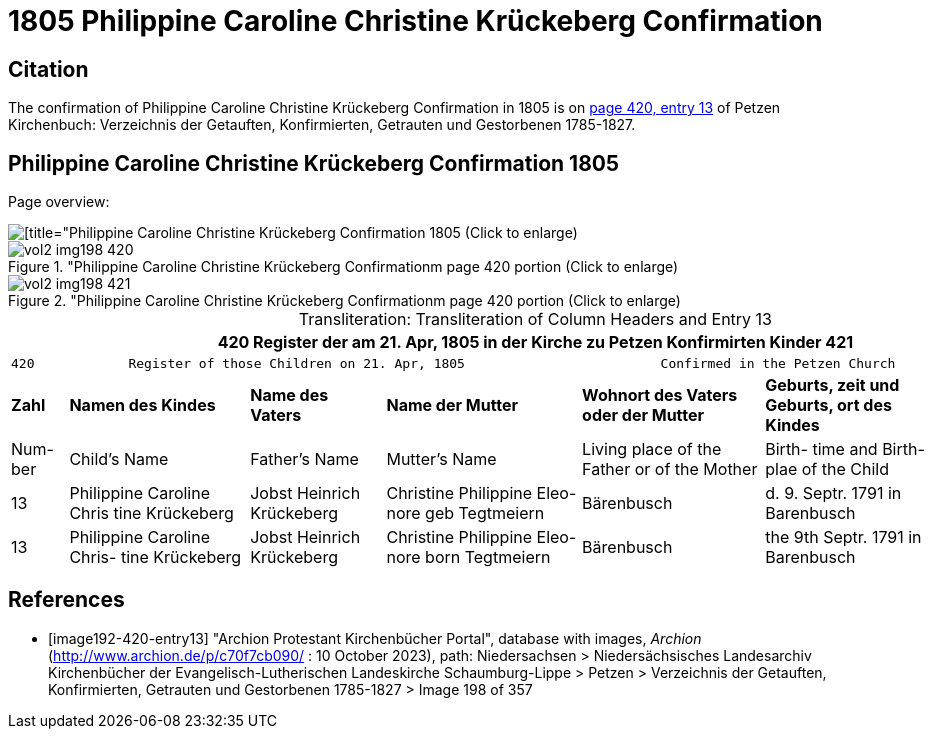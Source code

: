 = 1805 Philippine Caroline Christine Krückeberg Confirmation

== Citation

The confirmation of Philippine Caroline Christine Krückeberg Confirmation in 1805 is on <<image192-420-entry13, page 420, entry 13>> of Petzen Kirchenbuch: Verzeichnis der Getauften, Konfirmierten, Getrauten und Gestorbenen 1785-1827.

== Philippine Caroline Christine Krückeberg Confirmation 1805

Page overview:

image::vol2-img198-overview.jpg[[title="Philippine Caroline Christine Krückeberg Confirmation 1805 (Click to enlarge), xref=image$vol2-img198-overview.jpg]

image::vol2-img198-420.jpg[title="Philippine Caroline Christine Krückeberg Confirmationm page 420 portion (Click to enlarge), xref=image$vol2-img198-420.jpg]

image::vol2-img198-421.jpg[title="Philippine Caroline Christine Krückeberg Confirmationm page 420 portion (Click to enlarge), xref=image$vol2-img198-421.jpg]

[caption="Transliteration: "]
.Transliteration of Column Headers and Entry 13
[%autowidth,frame="none"]
|===
7+l|420            Register der am 21. Apr, 1805 in  der                        Kirche zu Petzen Konfirmirten Kinder                 421

7+l|420            Register of those Children on 21. Apr, 1805                         Confirmed in the Petzen Church                  421

s|Zahl s|Namen des Kindes s|Name des Vaters s|Name der Mutter s|Wohnort des
Vaters oder
der Mutter s|Geburts,
zeit und
Geburts,
ort des
Kindes s|Bemerkungen

|Num-
ber |Child's Name |Father's Name |Mutter's Name |Living place of the
Father or
of the Mother |Birth-
time and
Birth-
plae of the
Child |Remarks

|13
|Philippine Caroline Chris
tine Krückeberg
|Jobst Heinrich Krückeberg
|Christine Philippine Eleo-
nore geb Tegtmeiern
|Bärenbusch|d. 9. Septr.
1791 in
Barenbusch
|

|13
|Philippine Caroline Chris-
tine Krückeberg
|Jobst Heinrich Krückeberg|Christine Philippine Eleo-
nore born Tegtmeiern
|Bärenbusch
|the 9th Septr.
1791 in
Barenbusch
|
|===


[bibliography]
== References

* [[[image192-420-entry13]]] "Archion Protestant Kirchenbücher Portal", database with images, _Archion_ (http://www.archion.de/p/c70f7cb090/ : 10 October 2023), path: Niedersachsen > Niedersächsisches Landesarchiv  Kirchenbücher der Evangelisch-Lutherischen Landeskirche Schaumburg-Lippe > Petzen > Verzeichnis der Getauften, Konfirmierten, Getrauten und Gestorbenen 1785-1827 > Image 198 of 357
